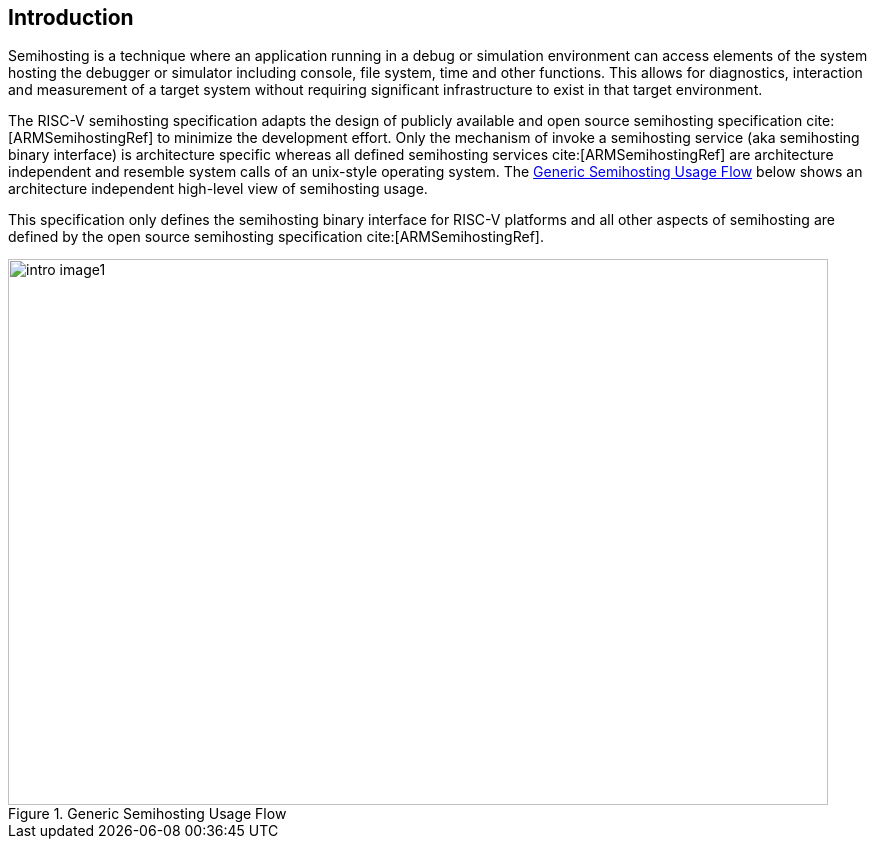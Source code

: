 [[intro]]
== Introduction

Semihosting is a technique where an application running in a debug or
simulation environment can access elements of the system hosting the
debugger or simulator including console, file system, time and other
functions. This allows for diagnostics, interaction and measurement of
a target system without requiring significant infrastructure to exist
in that target environment.

The RISC-V semihosting specification adapts the design of publicly available
and open source semihosting specification cite:[ARMSemihostingRef] to minimize
the development effort. Only the mechanism of invoke a semihosting service
(aka semihosting binary interface) is architecture specific whereas all defined
semihosting services cite:[ARMSemihostingRef] are architecture independent and
resemble system calls of an unix-style operating system. The <<fig_intro1>>
below shows an architecture independent high-level view of semihosting usage.

This specification only defines the semihosting binary interface for RISC-V
platforms and all other aspects of semihosting are defined by the open source
semihosting specification cite:[ARMSemihostingRef].

[#fig_intro1]
.Generic Semihosting Usage Flow
image::images/intro-image1.png[width=820,height=546]
